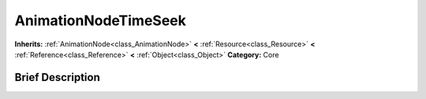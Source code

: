 .. Generated automatically by doc/tools/makerst.py in Godot's source tree.
.. DO NOT EDIT THIS FILE, but the AnimationNodeTimeSeek.xml source instead.
.. The source is found in doc/classes or modules/<name>/doc_classes.

.. _class_AnimationNodeTimeSeek:

AnimationNodeTimeSeek
=====================

**Inherits:** :ref:`AnimationNode<class_AnimationNode>` **<** :ref:`Resource<class_Resource>` **<** :ref:`Reference<class_Reference>` **<** :ref:`Object<class_Object>`
**Category:** Core

Brief Description
-----------------



